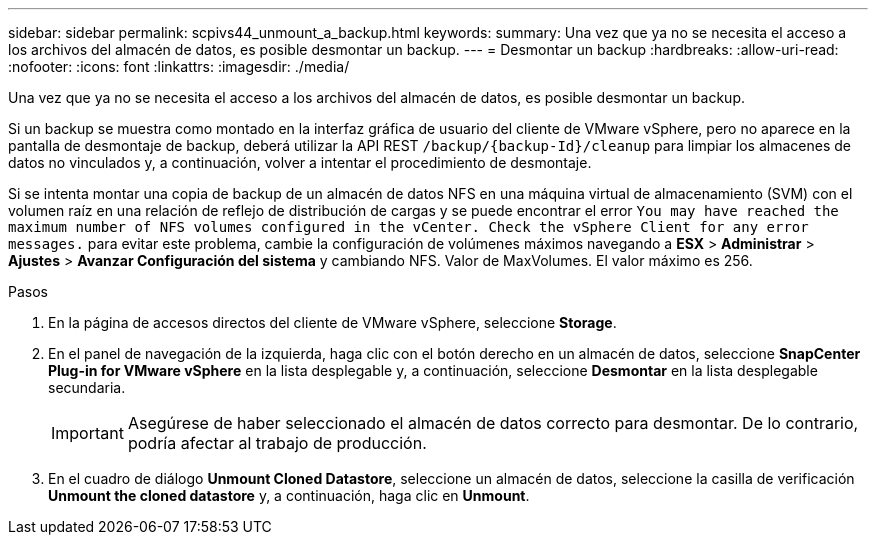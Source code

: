 ---
sidebar: sidebar 
permalink: scpivs44_unmount_a_backup.html 
keywords:  
summary: Una vez que ya no se necesita el acceso a los archivos del almacén de datos, es posible desmontar un backup. 
---
= Desmontar un backup
:hardbreaks:
:allow-uri-read: 
:nofooter: 
:icons: font
:linkattrs: 
:imagesdir: ./media/


[role="lead"]
Una vez que ya no se necesita el acceso a los archivos del almacén de datos, es posible desmontar un backup.

Si un backup se muestra como montado en la interfaz gráfica de usuario del cliente de VMware vSphere, pero no aparece en la pantalla de desmontaje de backup, deberá utilizar la API REST `/backup/{backup-Id}/cleanup` para limpiar los almacenes de datos no vinculados y, a continuación, volver a intentar el procedimiento de desmontaje.

Si se intenta montar una copia de backup de un almacén de datos NFS en una máquina virtual de almacenamiento (SVM) con el volumen raíz en una relación de reflejo de distribución de cargas y se puede encontrar el error `You may have reached the maximum number of NFS volumes configured in the vCenter. Check the vSphere Client for any error messages.` para evitar este problema, cambie la configuración de volúmenes máximos navegando a *ESX* > *Administrar* > *Ajustes* > *Avanzar Configuración del sistema* y cambiando NFS. Valor de MaxVolumes. El valor máximo es 256.

.Pasos
. En la página de accesos directos del cliente de VMware vSphere, seleccione *Storage*.
. En el panel de navegación de la izquierda, haga clic con el botón derecho en un almacén de datos, seleccione *SnapCenter Plug-in for VMware vSphere* en la lista desplegable y, a continuación, seleccione *Desmontar* en la lista desplegable secundaria.
+

IMPORTANT: Asegúrese de haber seleccionado el almacén de datos correcto para desmontar. De lo contrario, podría afectar al trabajo de producción.

. En el cuadro de diálogo *Unmount Cloned Datastore*, seleccione un almacén de datos, seleccione la casilla de verificación *Unmount the cloned datastore* y, a continuación, haga clic en *Unmount*.


